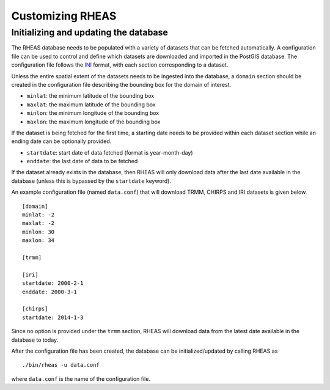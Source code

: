 Customizing RHEAS
=================================

Initializing and updating the database
------------------------------------------

The RHEAS database needs to be populated with a variety of datasets that can be fetched automatically. A configuration file can be used to control and define which datasets are downloaded and imported in the PostGIS database. The configuration file follows the `INI <http://en.wikipedia.org/wiki/INI_file>`_ format, with each section corresponding to a dataset.

Unless the entire spatial extent of the datasets needs to be ingested into the database, a ``domain`` section should be created in the configuration file describing the bounding box for the domain of interest.

* ``minlat``: the minimum latitude of the bounding box
* ``maxlat``: the maximum latitude of the bounding box
* ``minlon``: the minimum longitude of the bounding box
* ``maxlon``: the maximum longitude of the bounding box

If the dataset is being fetched for the first time, a starting date needs to be provided within each dataset section while an ending date can be optionally provided.

* ``startdate``: start date of data fetched (format is year-month-day)
* ``enddate``: the last date of data to be fetched

If the dataset already exists in the database, then RHEAS will only download data after the last date available in the database (unless this is bypassed by the ``startdate`` keyword).

An example configuration file (named ``data.conf``) that will download TRMM, CHIRPS and IRI datasets is given below. 

.. compound::

   ::

     [domain]
     minlat: -2
     maxlat: -2
     minlon: 30
     maxlon: 34

     [trmm]

     [iri]
     startdate: 2000-2-1
     enddate: 2000-3-1

     [chirps]
     startdate: 2014-1-3


Since no option is provided under the ``trmm`` section, RHEAS will download data from the latest date available in the database to today.

After the configuration file has been created, the database can be initialized/updated by calling RHEAS as

.. highlight:: bash

::

./bin/rheas -u data.conf

where ``data.conf`` is the name of the configuration file.

  

